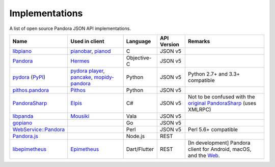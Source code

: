 .. index::
   single: Implementations


===============
Implementations
===============

A list of open source Pandora JSON API implementations.

.. csv-table::
   :header: Name,Used in client,Language,API Version,Remarks

   libpiano_, "pianobar_, pianod_", C,JSON v5,""
   Pandora_, Hermes_, Objective-C,JSON v5,""
   pydora_ (`PyPI`__), "`pydora player`_, pancake_, `mopidy-pandora`_", "Python", JSON v5,"Python 2.7+ and 3.3+ compatible"
   `pithos.pandora`_, Pithos_, Python,JSON v5,""
   PandoraSharp_, Elpis_, C#,JSON v5, Not to be confused with the `original PandoraSharp`_ (uses XMLRPC)
   libpanda_, Mousiki_, Vala,JSON v5,""
   gopiano_, , Go,JSON v5, ""
   `WebService::Pandora`_, , Perl,JSON v5, "Perl 5.6+ compatible"
   `Pandora.js`_, , Node.js,REST, ""
   libepimetheus_, Epimetheus_, Dart/Flutter, REST, "[In development] Pandora client for Android, macOS, and the Web_."

.. _libpiano: https://github.com/PromyLOPh/pianobar/tree/master/src/libpiano
.. _pianobar: http://6xq.net/projects/pianobar/
.. _PandoraSharp: https://code.google.com/p/elpis-pandora-client/source/browse/#svn%2Ftrunk%2FLibs%2FPandoraSharp
.. _Elpis: http://www.adamhaile.net/projects/elpis/
.. _Pandora: https://github.com/HermesApp/Hermes/tree/master/Sources/Pandora
.. _Hermes: http://hermesapp.org/
.. _pithos.pandora: https://github.com/pithos/pithos/tree/master/pithos/pandora
.. _Pithos: https://pithos.github.io/
.. _`original PandoraSharp`: http://www.justin-credible.net/Projects/PandoraSharp
.. _pianod: http://deviousfish.com/pianod/
.. _libpanda: https://github.com/techwiz24/libpanda
.. _Mousiki: http://techwiz24.github.io/mousiki/
.. _gopiano: https://github.com/cellofellow/gopiano
.. _pydora: https://github.com/mcrute/pydora
.. _`pydora player`: https://github.com/mcrute/pydora/tree/master/pydora
.. _pancake: https://github.com/osum4est/pancake
.. _`mopidy-pandora`: https://github.com/rectalogic/mopidy-pandora
.. _`WebService::Pandora`: https://github.com/defc0n/WebService-Pandora
.. _`Pandora.js`: https://github.com/FireController1847/Pandora.js
.. _libepimetheus: https://github.com/EpimetheusMusicPlayer/Epimetheus/tree/dev/lib/libepimetheus
.. _Epimetheus: https://github.com/EpimetheusMusicPlayer/Epimetheus
.. _Web: https://epimetheus.tk
__ http://pypi.python.org/pypi/pydora
